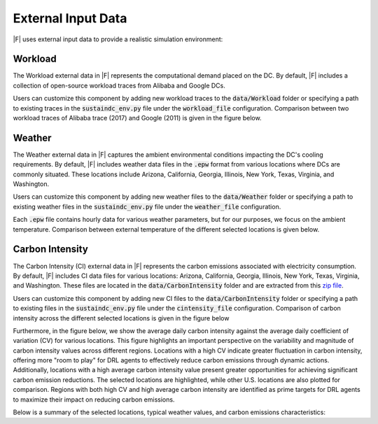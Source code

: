 =================================
External Input Data
=================================

|F| uses external input data to provide a realistic simulation environment:


Workload
-------------------

The Workload external data in |F| represents the computational demand placed on the DC. By default, |F| includes a collection of open-source workload traces from Alibaba and Google DCs. 

Users can customize this component by adding new workload traces to the :code:`data/Workload` folder or specifying a path to existing traces in the :code:`sustaindc_env.py` file under the :code:`workload_file` configuration. Comparison between two workload traces of Alibaba trace (2017) and Google (2011) is given in the figure below.

.. image:: ../images/workload_comparison.png
   :scale: 20 %
   :alt: workload comparison
   :align: center


Weather
-------------------

The Weather external data in |F| captures the ambient environmental conditions impacting the DC's cooling requirements. By default, |F| includes weather data files in the :code:`.epw` format from various locations where DCs are commonly situated. These locations include Arizona, California, Georgia, Illinois, New York, Texas, Virginia, and Washington. 

Users can customize this component by adding new weather files to the :code:`data/Weather` folder or specifying a path to existing weather files in the :code:`sustaindc_env.py` file under the :code:`weather_file` configuration.

Each :code:`.epw` file contains hourly data for various weather parameters, but for our purposes, we focus on the ambient temperature. Comparison between external temperature of the different selected locations is given below.

.. image:: ../images/weather_all_locations.png
   :scale: 20 %
   :alt: workload comparison
   :align: center


Carbon Intensity
-------------------

The Carbon Intensity (CI) external data in |F| represents the carbon emissions associated with electricity consumption. By default, |F| includes CI data files for various locations: Arizona, California, Georgia, Illinois, New York, Texas, Virginia, and Washington. These files are located in the :code:`data/CarbonIntensity` folder and are extracted from this `zip file <https://api.eia.gov/bulk/EBA.zip>`_. 

Users can customize this component by adding new CI files to the :code:`data/CarbonIntensity` folder or specifying a path to existing files in the :code:`sustaindc_env.py` file under the :code:`cintensity_file` configuration. Comparison of carbon intensity across the different selected locations is given in the figure below

.. image:: ../images/ci_all_locations.png
   :scale: 20 %
   :alt: CI comparison by location
   :align: center

Furthermore, in the figure below, we show the average daily carbon intensity against the average daily coefficient of variation (CV) for various locations. This figure highlights an important perspective on the variability and magnitude of carbon intensity values across different regions. Locations with a high CV indicate greater fluctuation in carbon intensity, offering more "room to play" for DRL agents to effectively reduce carbon emissions through dynamic actions. Additionally, locations with a high average carbon intensity value present greater opportunities for achieving significant carbon emission reductions. The selected locations are highlighted, while other U.S. locations are also plotted for comparison. Regions with both high CV and high average carbon intensity are identified as prime targets for DRL agents to maximize their impact on reducing carbon emissions.

.. image:: ../images/average_CI_vs_avgerage_CV.png
   :scale: 30 %
   :alt: CI vs aavearage CV
   :align: center


Below is a summary of the selected locations, typical weather values, and carbon emissions characteristics:

.. csv-table::
   :file: ../tables/ci_weather_location.csv
   :header-rows: 1